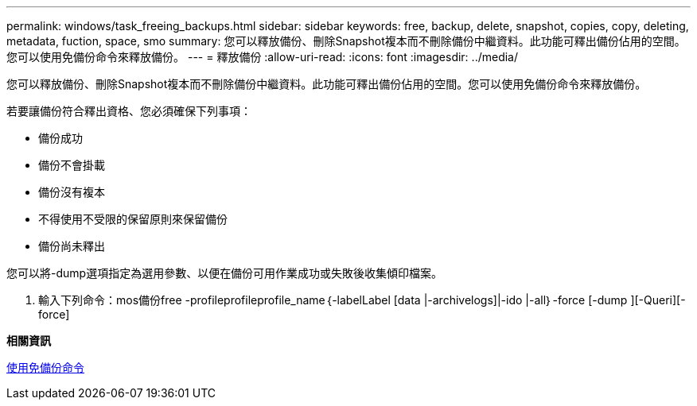 ---
permalink: windows/task_freeing_backups.html 
sidebar: sidebar 
keywords: free, backup, delete, snapshot, copies, copy, deleting, metadata, fuction, space, smo 
summary: 您可以釋放備份、刪除Snapshot複本而不刪除備份中繼資料。此功能可釋出備份佔用的空間。您可以使用免備份命令來釋放備份。 
---
= 釋放備份
:allow-uri-read: 
:icons: font
:imagesdir: ../media/


[role="lead"]
您可以釋放備份、刪除Snapshot複本而不刪除備份中繼資料。此功能可釋出備份佔用的空間。您可以使用免備份命令來釋放備份。

若要讓備份符合釋出資格、您必須確保下列事項：

* 備份成功
* 備份不會掛載
* 備份沒有複本
* 不得使用不受限的保留原則來保留備份
* 備份尚未釋出


您可以將-dump選項指定為選用參數、以便在備份可用作業成功或失敗後收集傾印檔案。

. 輸入下列命令：mos備份free -profileprofileprofile_name｛-labelLabel [data |-archivelogs]|-ido |-all｝-force [-dump ][-Queri][-force]


*相關資訊*

xref:reference_the_smosmsapbackup_free_command.adoc[使用免備份命令]
